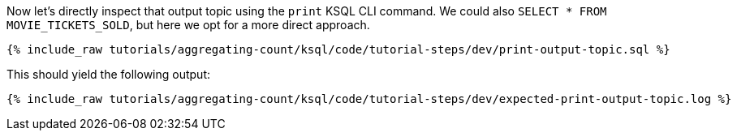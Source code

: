 Now let’s directly inspect that output topic using the `print` KSQL CLI command. We could also `SELECT * FROM MOVIE_TICKETS_SOLD`, but here we opt for a more direct approach.

+++++
<pre class="snippet"><code class="sql">{% include_raw tutorials/aggregating-count/ksql/code/tutorial-steps/dev/print-output-topic.sql %}</code></pre>
+++++

This should yield the following output:
+++++
<pre class="snippet"><code class="shell">{% include_raw tutorials/aggregating-count/ksql/code/tutorial-steps/dev/expected-print-output-topic.log %}</code></pre>
+++++
